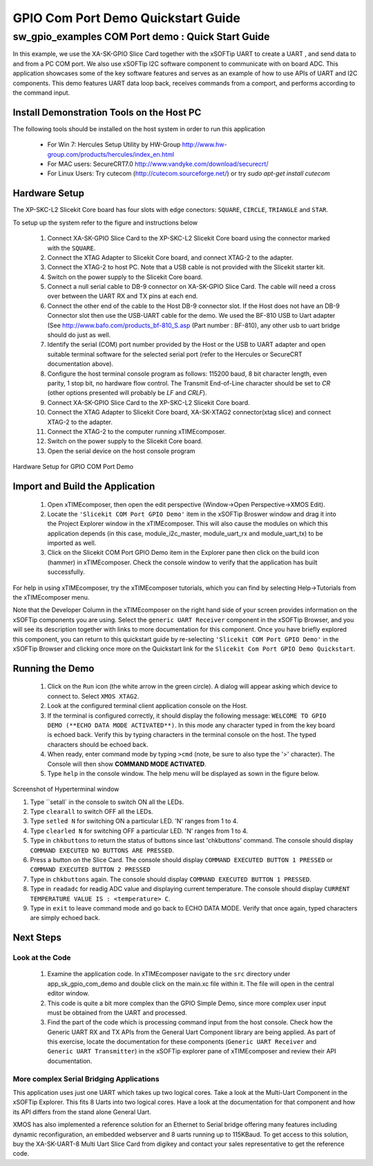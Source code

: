 GPIO Com Port Demo Quickstart Guide
===================================

.. _Slicekit_GPIO_COM_port_Demo_Quickstart:

sw_gpio_examples COM Port demo : Quick Start Guide
--------------------------------------------------

In this example, we use the XA-SK-GPIO Slice Card together with the xSOFTip UART to create a UART , and send data to and from a PC COM port. 
We also use xSOFTip I2C software component to communicate with on board ADC. 
This application showcases some of the key software features and serves as an example of how to use APIs of UART and I2C components. 
This demo features UART data loop back, receives commands from a comport, and performs according to the command input.

Install Demonstration Tools on the Host PC
++++++++++++++++++++++++++++++++++++++++++

The following tools should be installed on the host system in order to run this application

    * For Win 7: Hercules Setup Utility by HW-Group
      http://www.hw-group.com/products/hercules/index_en.html
    * For MAC users: SecureCRT7.0 
      http://www.vandyke.com/download/securecrt/
    * For Linux Users: Try cutecom (http://cutecom.sourceforge.net/) or try `sudo apt-get install cutecom`

Hardware Setup
++++++++++++++

The XP-SKC-L2 Slicekit Core board has four slots with edge conectors: ``SQUARE``, ``CIRCLE``, ``TRIANGLE`` and ``STAR``. 

To setup up the system refer to the figure and instructions below 

   #. Connect XA-SK-GPIO Slice Card to the XP-SKC-L2 Slicekit Core board using the connector marked with the ``SQUARE``.
   #. Connect the XTAG Adapter to Slicekit Core board, and connect XTAG-2 to the adapter. 
   #. Connect the XTAG-2 to host PC. Note that a USB cable is not provided with the Slicekit starter kit.
   #. Switch on the power supply to the Slicekit Core board.
   #. Connect a null serial cable to DB-9 connector on XA-SK-GPIO Slice Card. The cable will need a cross over between the UART RX and TX pins at each end.
   #. Connect the other end of the cable to the Host DB-9 connector slot. If the Host does not have an DB-9 Connector slot then use the USB-UART cable for the demo. We used the BF-810 USB to Uart adapter (See http://www.bafo.com/products_bf-810_S.asp (Part number : BF-810), any other usb to uart bridge should do just as well.
   #. Identify the serial (COM) port number provided by the Host or the USB to UART adapter and open suitable terminal software for the selected serial port (refer to the Hercules or SecureCRT documentation above).
   #. Configure the host terminal console program as follows: 115200 baud, 8 bit character length, even parity, 1 stop bit, no hardware flow control. The Transmit End-of-Line character should be set to `CR` (other options presented will probably be `LF` and `CR\LF`).
   #. Connect XA-SK-GPIO Slice Card to the XP-SKC-L2 Slicekit Core board. 
   #. Connect the XTAG Adapter to Slicekit Core board, XA-SK-XTAG2 connector(xtag slice) and connect XTAG-2 to the adapter. 
   #. Connect the XTAG-2 to the computer running xTIMEcomposer.
   #. Switch on the power supply to the Slicekit Core board.
   #. Open the serial device on the host console program
   
.. figure:: images/hardware_setup.png
   :align: center

   Hardware Setup for GPIO COM Port Demo 


Import and Build the Application
++++++++++++++++++++++++++++++++

   #. Open xTIMEcomposer, then open the edit perspective (Window->Open Perspective->XMOS Edit).
   #. Locate the ``'Slicekit COM Port GPIO Demo'`` item in the xSOFTip Broswer window and drag it into the Project Explorer window in the xTIMEcomposer. This will also cause the modules on which this application depends (in this case, module_i2c_master, module_uart_rx and module_uart_tx) to be imported as well. 
   #. Click on the Slicekit COM Port GPIO Demo item in the Explorer pane then click on the build icon (hammer) in xTIMEcomposer. Check the console window to verify that the application has built successfully.

For help in using xTIMEcomposer, try the xTIMEcomposer tutorials, which you can find by selecting Help->Tutorials from the xTIMEcomposer menu.

Note that the Developer Column in the xTIMEcomposer on the right hand side of your screen provides information on the xSOFTip components you are using. Select the ``generic UART Receiver``  component in the xSOFTip Browser, and you will see its description together with links to more documentation for this component. Once you have briefly explored this component, you can return to this quickstart guide by re-selecting  ``'Slicekit COM Port GPIO Demo'`` in the xSOFTip Browser and clicking once more on the Quickstart  link for the ``Slicekit Com Port GPIO Demo Quickstart``.
    

Running the Demo
++++++++++++++++

   #. Click on the ``Run`` icon (the white arrow in the green circle). A dialog will appear asking which device to connect to. Select ``XMOS XTAG2``. 
   #. Look at the configured terminal client application console on the Host.
   #. If the terminal is configured correctly, it should display the following message: ``WELCOME TO GPIO DEMO (**ECHO DATA MODE ACTIVATED**)``. In this mode any character typed in from the key board is echoed back. Verify this by typing characters in the terminal console on the host. The typed characters should be echoed back.
   #. When ready, enter command mode by typing ``>cmd`` (note, be sure to also type the '>' character). The Console will then show  **COMMAND MODE ACTIVATED**.
   #. Type ``help`` in the console window. The help menu will be displayed as sown in the figure below.

.. figure:: images/help_menu.png
   :align: center

   Screenshot of Hyperterminal window

   #. Type ``setall` in the console to switch ON all the LEDs.
   #. Type ``clearall`` to switch OFF all the LEDs.
   #. Type ``setled N`` for switching ON a particular LED. 'N' ranges from 1 to 4.
   #. Type ``clearled N`` for switching OFF a particular LED. 'N' ranges from 1 to 4.
   #. Type in ``chkbuttons`` to return the status of buttons since last 'chkbuttons' command. The console should display ``COMMAND EXECUTED NO BUTTONS ARE PRESSED``.
   #. Press a button on the Slice Card. The console should display ``COMMAND EXECUTED BUTTON 1 PRESSED`` or ``COMMAND EXECUTED BUTTON 2 PRESSED``
   #. Type in ``chkbuttons`` again. The console should display ``COMMAND EXECUTED BUTTON 1 PRESSED``.
   #. Type in ``readadc`` for readig ADC value and displaying current temperature. The console should display ``CURRENT TEMPERATURE VALUE IS : <temperature> C``.
   #. Type in ``exit`` to leave command mode and go back to ECHO DATA MODE. Verify that once again, typed characters are simply echoed back.
    
Next Steps
++++++++++

Look at the Code
................

   #. Examine the application code. In xTIMEcomposer navigate to the ``src`` directory under app_sk_gpio_com_demo and double click on the main.xc file within it. The file will open in the central editor window.
   #. This code is quite a bit more complex than the GPIO Simple Demo, since more complex user input must be obtained from the UART and processed. 
   #. Find the part of the code which is processing command input from the host console. Check how the Generic UART RX and TX APIs from the General Uart Component library are being applied. As part of this exercise, locate the documentation for these components (``Generic UART Receiver`` and ``Generic UART Transmitter``) in the xSOFTip explorer pane of xTIMEcomposer and review their API documentation. 

More complex Serial Bridging Applications
.........................................

This application uses just one UART which takes up two logical cores. Take a look at the Multi-Uart Component in the xSOFTip Explorer. This fits 8 Uarts into two logical cores. Have a look at the documentation for that component and how its API differs from the stand alone General Uart. 

XMOS has also implemented a reference solution for an Ethernet to Serial bridge offering many features including dynamic reconfiguration, an embedded webserver and 8 uarts running up to 115KBaud. To get access to this solution, buy the XA-SK-UART-8 Multi Uart Slice Card from digikey and contact your sales representative to get the reference code.
